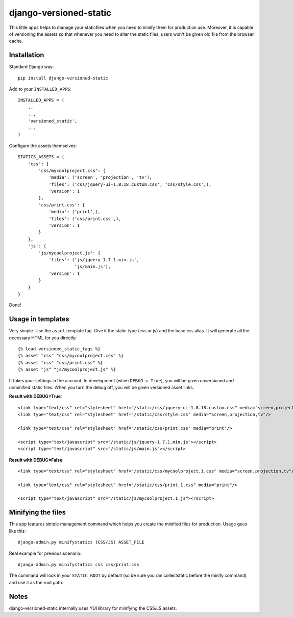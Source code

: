 django-versioned-static
------------------------

This little apps helps to manage your staticfiles when you need to minify
them for production use. Moreover, it is capable of versioning the assets
so that whenever you need to alter the static files, users won't be given
old file from the browser cache.

Installation
=============

Standard Django way::
    
    pip install django-versioned-static
    
Add to your ``INSTALLED_APPS``::

    INSTALLED_APPS = (
        ..
        ..,
        'versioned_static',
        ...
    )
    
Configure the assets themselves::

    STATICS_ASSETS = {
        'css': {
            'css/mycoolproject.css': {
                'media': ('screen', 'projection', 'tv'),
                'files': ('css/jquery-ui-1.8.18.custom.css', 'css/style.css',),
                'version': 1
            },
            'css/print.css': {
                'media': ('print',),
                'files': ('css/print.css',),
                'version': 1
            }
        },
        'js': {
            'js/mycoolproject.js': {
                'files': ('js/jquery-1.7.1.min.js',
                          'js/main.js'),
                'version': 1
            }
        }
    }

Done!

Usage in templates
==================

Very simple. Use the ``asset`` template tag. Give it the static type (css or js)
and the base css alias. It will generate all the necessary HTML for you directly:: 

    {% load versioned_static_tags %}
    {% asset "css" "css/mycoolproject.css" %}
    {% asset "css" "css/print.css" %}
    {% asset "js" "js/mycoolproject.js" %}
    
It takes your settings in the account. In development (when ``DEBUG = True``),
you will be given unversioned and unminified static files. When you turn 
the debug off, you will be given versioned asset links.

**Result with DEBUG=True**::

    <link type="text/css" rel="stylesheet" href="/static/css/jquery-ui-1.8.18.custom.css" media="screen,projection,tv"/>
    <link type="text/css" rel="stylesheet" href="/static/css/style.css" media="screen,projection,tv"/>
    
    <link type="text/css" rel="stylesheet" href="/static/css/print.css" media="print"/>
    
    <script type="text/javascript" src="/static/js/jquery-1.7.1.min.js"></script>
    <script type="text/javascript" src="/static/js/main.js"></script>
    
**Result with DEBUG=False**::
    
    <link type="text/css" rel="stylesheet" href="/static/css/mycoolproject.1.css" media="screen,projection,tv"/>
    
    <link type="text/css" rel="stylesheet" href="/static/css/print.1.css" media="print"/>
    
    <script type="text/javascript" src="/static/js/mycoolproject.1.js"></script>
    
    
Minifying the files
===================

This app features simple management command which helps you create the minified
files for production. Usage goes like this::

    django-admin.py minifystatics (CSS/JS) ASSET_FILE
    
Real example for previous scenario::

    django-admin.py minifystatics css css/print.css
    
The command will look in your ``STATIC_ROOT`` by default (so be sure you
ran collectstatic before the minify command) and use it as the root path.


Notes
=========

django-versioned-static internally uses YUI library for minifying the CSS/JS assets.